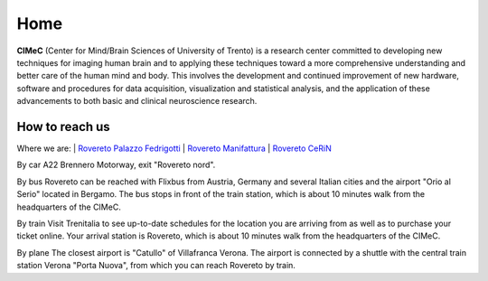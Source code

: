 Home
===================================

**CIMeC** (Center for Mind/Brain Sciences of University  of Trento)  is a research center committed to developing new techniques for imaging human brain and to applying these techniques toward a more comprehensive understanding and better care of the human mind and body.
This involves the development and continued improvement of new hardware, software and procedures for data acquisition, visualization and statistical analysis, and the application of these advancements to both basic and clinical neuroscience research. 

How to reach us
---------------
Where we are:
| `Rovereto Palazzo Fedrigotti <https://maps.app.goo.gl/RseNqCQEkhkxJ2TE7/>`_
| `Rovereto Manifattura <https://maps.app.goo.gl/h1kJoeKancYbxb1r6/>`_
| `Rovereto CeRiN <https://maps.app.goo.gl/7nhw5GjFxoBpEpPA9/>`_

By car
A22 Brennero Motorway, exit "Rovereto nord".

By bus
Rovereto can be reached with Flixbus from Austria, Germany and several Italian cities and the airport "Orio al Serio" located in Bergamo. The bus stops in front of the train station, which is about 10 minutes walk from the headquarters of the CIMeC.

By train
Visit Trenitalia to see up-to-date schedules for the location you are arriving from as well as to purchase your ticket online. Your arrival station is Rovereto, which is about 10 minutes walk from the headquarters of the CIMeC.

By plane
The closest airport is "Catullo" of Villafranca Verona.
The airport is connected by a shuttle with the central train station Verona "Porta Nuova", from which you can reach Rovereto by train.
